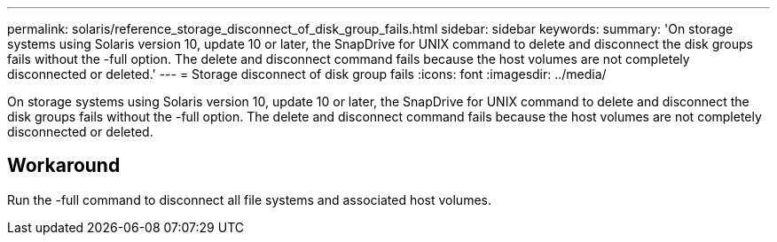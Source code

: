 ---
permalink: solaris/reference_storage_disconnect_of_disk_group_fails.html
sidebar: sidebar
keywords: 
summary: 'On storage systems using Solaris version 10, update 10 or later, the SnapDrive for UNIX command to delete and disconnect the disk groups fails without the -full option. The delete and disconnect command fails because the host volumes are not completely disconnected or deleted.'
---
= Storage disconnect of disk group fails
:icons: font
:imagesdir: ../media/

[.lead]
On storage systems using Solaris version 10, update 10 or later, the SnapDrive for UNIX command to delete and disconnect the disk groups fails without the -full option. The delete and disconnect command fails because the host volumes are not completely disconnected or deleted.

== Workaround

Run the -full command to disconnect all file systems and associated host volumes.
